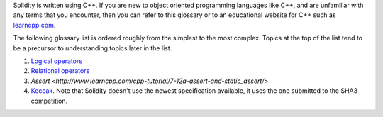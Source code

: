 Solidity is written using C++. If you are new to object oriented programming languages like C++, and are unfamiliar with any terms that you encounter, then you can refer to this glossary or to an educational website for C++ such as `learncpp.com <http://www.learncpp.com>`_.

The following glossary list is ordered roughly from the simplest to the most complex. Topics at the top of the list tend to be a precursor to understanding topics later in the list.

1. `Logical operators <http://www.learncpp.com/cpp-tutorial/36-logical-operators/>`_ 
2. `Relational operators <http://www.learncpp.com/cpp-tutorial/35-relational-operators-comparisons/>`_
3. `Assert <http://www.learncpp.com/cpp-tutorial/7-12a-assert-and-static_assert/>`
4. `Keccak <http://keccak.noekeon.org/specs_summary.html>`_. Note that Solidity doesn't use the newest specification available, it uses the one submitted to the SHA3 competition.

